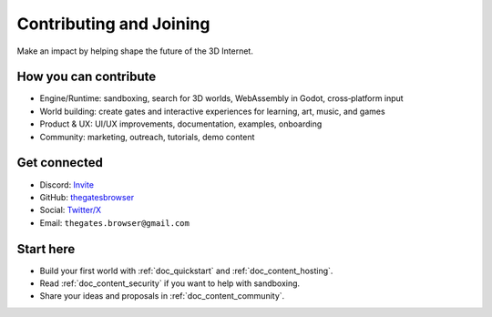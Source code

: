 .. _doc_contribute:

Contributing and Joining
========================

Make an impact by helping shape the future of the 3D Internet.

How you can contribute
----------------------

* Engine/Runtime: sandboxing, search for 3D worlds, WebAssembly in Godot, cross‑platform input
* World building: create gates and interactive experiences for learning, art, music, and games
* Product & UX: UI/UX improvements, documentation, examples, onboarding
* Community: marketing, outreach, tutorials, demo content

Get connected
-------------

* Discord: `Invite <https://discord.com/invite/JwpScU8xm6>`__
* GitHub: `thegatesbrowser <https://github.com/thegatesbrowser>`__
* Social: `Twitter/X <https://twitter.com/TheGatesBrowser>`__
* Email: ``thegates.browser@gmail.com``

Start here
----------

* Build your first world with :ref:`doc_quickstart` and :ref:`doc_content_hosting`.
* Read :ref:`doc_content_security` if you want to help with sandboxing.
* Share your ideas and proposals in :ref:`doc_content_community`.


